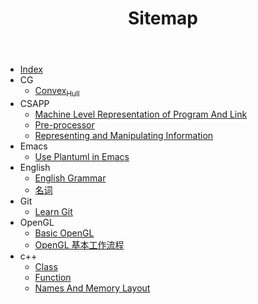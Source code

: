 #+TITLE: Sitemap

- [[file:index.org][Index]]
- CG
  - [[file:CG/Convex_Hull.org][Convex_Hull]]
- CSAPP
  - [[file:CSAPP/03_07MachineLevelRepresentationOfProgramAndLink.org][Machine Level Representation of Program And Link]]
  - [[file:CSAPP/C_Preprocessor.org][Pre-processor]]
  - [[file:CSAPP/02_Representing_and_Manipulating_information.org][Representing and Manipulating Information]]
- Emacs
  - [[file:Emacs/Config_Plantuml.org][Use Plantuml in Emacs]]
- English
  - [[file:English/Grammar.org][English Grammar]]
  - [[file:English/Noun.org][名词]]
- Git
  - [[file:Git/learnGit.org][Learn Git]]
- OpenGL
  - [[file:OpenGL/01_Baisc.org][Basic OpenGL]]
  - [[file:OpenGL/02_OpenGLProcessing.org][OpenGL 基本工作流程]]
- c++
  - [[file:c++/class.org][Class]]
  - [[file:c++/function.org][Function]]
  - [[file:c++/names.org][Names And Memory Layout]]